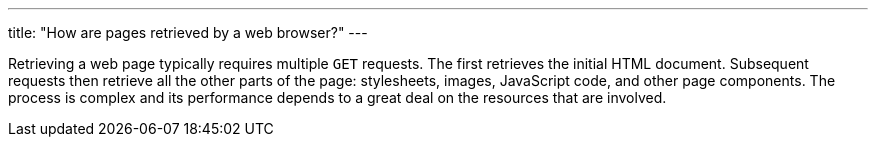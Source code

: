 ---
title: "How are pages retrieved by a web browser?"
---

Retrieving a web page typically requires multiple `GET` requests.
//
The first retrieves the initial HTML document.
//
Subsequent requests then retrieve all the other parts of the page:
stylesheets, images, JavaScript code, and other page components.
//
The process is complex and its performance depends to a great deal on the
resources that are involved.
